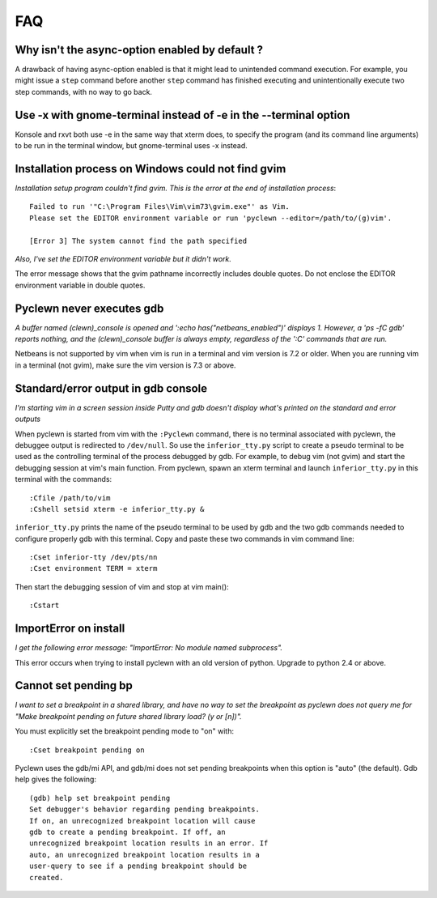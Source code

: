 FAQ
===

Why isn't the async-option enabled by default ?
-----------------------------------------------

A drawback of having async-option enabled is that it might lead to unintended
command execution. For example, you might issue a ``step`` command before another
``step`` command has finished executing and unintentionally execute two step
commands, with no way to go back.

Use -x with gnome-terminal instead of -e in the --terminal option
-----------------------------------------------------------------

Konsole and rxvt both use -e in the same way that xterm does, to specify the
program (and its command  line  arguments) to be run in the terminal window,
but gnome-terminal uses -x instead.

Installation process on Windows could not find gvim
---------------------------------------------------

*Installation setup program couldn't find gvim. This is the error at the end
of installation process*::

    Failed to run '"C:\Program Files\Vim\vim73\gvim.exe"' as Vim.
    Please set the EDITOR environment variable or run 'pyclewn --editor=/path/to/(g)vim'.

    [Error 3] The system cannot find the path specified

*Also, I've set the EDITOR environment variable but it didn't work.*

The error message shows that the gvim pathname incorrectly includes double
quotes.  Do not enclose the EDITOR environment variable in double quotes.

Pyclewn never executes gdb
--------------------------

*A buffer named (clewn)_console is opened and ':echo has("netbeans_enabled")'
displays 1. However, a 'ps -fC gdb' reports nothing, and the (clewn)_console
buffer is always empty, regardless of the ':C' commands that are run.*

Netbeans is not supported by vim when vim is run in a terminal and vim version
is 7.2 or older. When you are running vim in a terminal (not gvim), make sure
the vim version is 7.3 or above.

Standard/error output in gdb console
------------------------------------

*I'm starting vim in a screen session inside Putty and gdb doesn't display
what's printed on the standard and error outputs*

When pyclewn is started from vim with the ``:Pyclewn`` command, there is no
terminal associated with pyclewn, the debuggee output is redirected to
``/dev/null``. So use the ``inferior_tty.py`` script to create a pseudo
terminal to be used as the controlling terminal of the process debugged by gdb.
For example, to debug vim (not gvim) and start the debugging session at vim's
main function.  From pyclewn, spawn an xterm terminal and launch
``inferior_tty.py`` in this terminal with the commands::

    :Cfile /path/to/vim
    :Cshell setsid xterm -e inferior_tty.py &

``inferior_tty.py`` prints the name of the pseudo terminal to be used by gdb
and the two gdb commands needed to configure properly gdb with this terminal.
Copy and paste these two commands in vim command line::

    :Cset inferior-tty /dev/pts/nn
    :Cset environment TERM = xterm

Then start the debugging session of vim and stop at vim main()::

    :Cstart

ImportError on install
----------------------

*I get the following error message: "ImportError: No module named subprocess".*

This error occurs when trying to install pyclewn with an old version of python.
Upgrade to python 2.4 or above.

Cannot set pending bp
---------------------

*I want to set a breakpoint in a shared library, and have no way to set the
breakpoint as pyclewn does not query me for "Make breakpoint pending on future
shared library load? (y or [n])".*

You must explicitly set the breakpoint pending mode to "on" with::

    :Cset breakpoint pending on

Pyclewn uses the gdb/mi API, and gdb/mi does not set pending breakpoints when
this option is "auto" (the default). Gdb help gives the following::

    (gdb) help set breakpoint pending
    Set debugger's behavior regarding pending breakpoints.
    If on, an unrecognized breakpoint location will cause
    gdb to create a pending breakpoint. If off, an
    unrecognized breakpoint location results in an error. If
    auto, an unrecognized breakpoint location results in a
    user-query to see if a pending breakpoint should be
    created.


